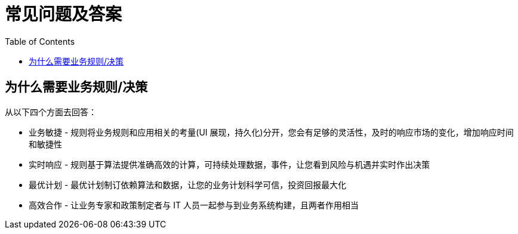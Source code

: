 = 常见问题及答案
:toc: manual

== 为什么需要业务规则/决策

从以下四个方面去回答：

* 业务敏捷 - 规则将业务规则和应用相关的考量(UI 展现，持久化)分开，您会有足够的灵活性，及时的响应市场的变化，增加响应时间和敏捷性
* 实时响应 - 规则基于算法提供准确高效的计算，可持续处理数据，事件，让您看到风险与机遇并实时作出决策
* 最优计划 - 最优计划制订依赖算法和数据，让您的业务计划科学可信，投资回报最大化
* 高效合作 - 让业务专家和政策制定者与 IT 人员一起参与到业务系统构建，且两者作用相当

